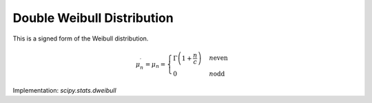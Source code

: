 
.. _continuous-dweibull:

Double Weibull Distribution
===========================

This is a signed form of the Weibull distribution.

.. math::
   :nowrap:

    \begin{eqnarray*} f\left(x;c\right) & = & \frac{c}{2}\left|x\right|^{c-1}\exp\left(-\left|x\right|^{c}\right)\\ F\left(x;c\right) & = & \left\{ \begin{array}{ccc} \frac{1}{2}\exp\left(-\left|x\right|^{c}\right) &  & x\leq0\\ 1-\frac{1}{2}\exp\left(-\left|x\right|^{c}\right) &  & x>0\end{array}\right.\\ G\left(q;c\right) & = & \left\{ \begin{array}{ccc} -\log^{1/c}\left(\frac{1}{2q}\right) &  & q\leq\frac{1}{2}\\ \log^{1/c}\left(\frac{1}{2q-1}\right) &  & q>\frac{1}{2}\end{array}\right.\end{eqnarray*}

.. math::

     \mu_{n}^{\prime}=\mu_{n}=\begin{cases} \Gamma\left(1+\frac{n}{c}\right) & n\mathrm{ even}\\ 0 & n\mathrm{ odd}\end{cases}

.. math::
   :nowrap:

    \begin{eqnarray*} m_{d}=\mu & = & 0\\ \mu_{2} & = & \Gamma\left(\frac{c+2}{c}\right)\\ \gamma_{1} & = & 0\\ \gamma_{2} & = & \frac{\Gamma\left(1+\frac{4}{c}\right)}{\Gamma^{2}\left(1+\frac{2}{c}\right)}\\ m_{d} & = & \mathrm{NA bimodal}\end{eqnarray*}

Implementation: `scipy.stats.dweibull`
